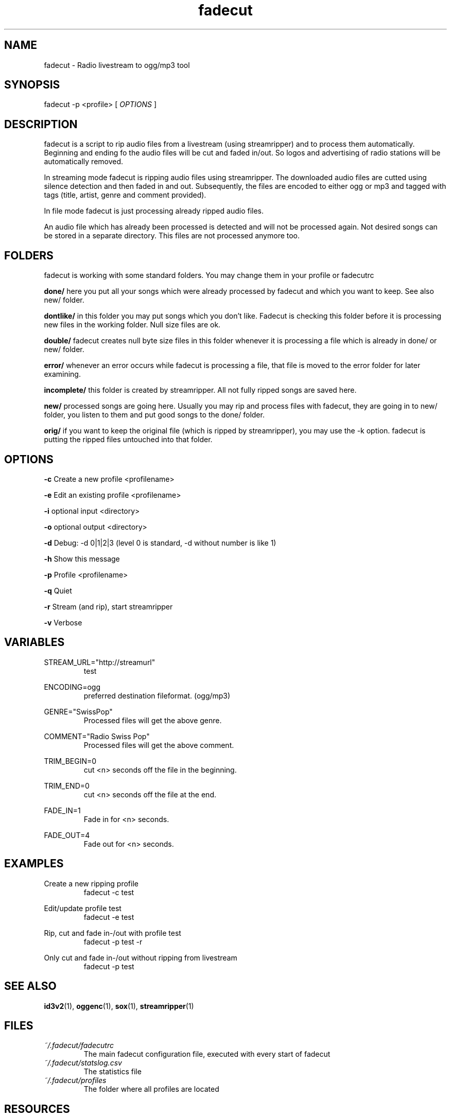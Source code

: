 .\"
.\" File Name macro.  This used to be `.PN', for Path Name,
.\" but Sun doesn't seem to like that very much.
.\"
.de FN
\fI\|\\$1\|\fP
..
.TH "fadecut" "1" "0.0.1"
.SH NAME
fadecut \- Radio livestream to ogg/mp3 tool
.SH SYNOPSIS
fadecut \-p <profile> [
.I OPTIONS
]
.SH DESCRIPTION
fadecut is a script to rip audio files from a livestream (using streamripper) and
to process them automatically. Beginning and ending fo the audio files will be 
cut and faded in/out. So logos and advertising of radio stations will be 
automatically removed.
.PP
In streaming mode fadecut is ripping audio files using streamripper. The
downloaded audio files are cutted using silence detection and then faded in and
out. Subsequently, the files are encoded to either ogg or mp3 and tagged with
tags (title, artist, genre and comment provided).
.PP
In file mode fadecut is just processing already ripped audio files.
.PP
An audio file which has already been processed is detected and will not be
processed again. Not desired songs can be stored in a separate directory. This
files are not processed anymore too.
.SH FOLDERS
fadecut is working with some standard folders. You may change them in your
profile or fadecutrc
.PP
.B done/
here you put all your songs which were already processed by fadecut and which
you want to keep. See also new/ folder.
.PP
.B dontlike/
in this folder you may put songs which you don't like. Fadecut is checking this
folder before it is processing new files in the working folder. Null size files
are ok. 
.PP
.B double/
fadecut creates null byte size files in this folder whenever it is processing a
file which is already in done/ or new/ folder.
.PP
.B error/
whenever an error occurs while fadecut is processing a file, that file is moved
to the error folder for later examining.
.PP
.B incomplete/
this folder is created by streamripper. All not fully ripped songs are saved 
here.
.PP
.B new/
processed songs are going here. Usually you may rip and process files with
fadecut, they are going in to new/ folder, you listen to them and put good songs
to the done/ folder.
.PP
.B orig/
if you want to keep the original file (which is ripped by streamripper), you may
use the \-k option. fadecut is putting the ripped files untouched into that
folder.
.PP
.SH OPTIONS
.B \-c
Create a new profile <profilename>
.PP
.B \-e
Edit an existing profile <profilename>
.PP
.B \-i
optional input <directory>
.PP
.B \-o
optional output <directory>
.PP
.B \-d
Debug: \-d 0|1|2|3 (level 0 is standard, \-d without number is like 1)
.PP
.B \-h
Show this message
.PP
.B \-p
Profile <profilename>
.PP
.B \-q
Quiet
.PP
.B \-r
Stream (and rip), start streamripper
.PP
.B \-v
Verbose
.SH VARIABLES
STREAM_URL="http://streamurl"
.RS
test
.RE
.PP
ENCODING=ogg
.RS
preferred destination fileformat. (ogg/mp3)
.RE
.PP
GENRE="SwissPop"
.RS
Processed files will get the above genre.
.RE
.PP
COMMENT="Radio Swiss Pop"
.RS
Processed files will get the above comment.
.RE
.PP
TRIM_BEGIN=0
.RS
cut <n> seconds off the file in the beginning.
.RE
.PP
TRIM_END=0
.RS
cut <n> seconds off the file at the end.
.RE
.PP
FADE_IN=1
.RS
Fade in for <n> seconds.
.RE
.PP
FADE_OUT=4
.RS
Fade out for <n> seconds.
.RE
.SH EXAMPLES
Create a new ripping profile
.RS
fadecut \-c test
.RE
.PP
Edit/update profile test
.RS
fadecut \-e test
.RE
.PP
Rip, cut and fade in\-/out with profile test
.RS
fadecut \-p test \-r
.RE
.PP
Only cut and fade in\-/out without ripping from livestream
.RS
fadecut \-p test
.RE
.PP
.SH SEE ALSO
\fBid3v2\fR(1), \fBoggenc\fR(1), \fBsox\fR(1), \fBstreamripper\fR(1)
.PP
.SH FILES
.PD 0
.TP 
.FN ~/.fadecut/fadecutrc
The main fadecut configuration file, executed with every start of fadecut
.TP
.FN ~/.fadecut/statslog.csv
The statistics file
.TP
.FN ~/.fadecut/profiles
The folder where all profiles are located
.PD
.SH RESOURCES
.TP
fadecut git website 
https://github.com/micressor/fadecut
